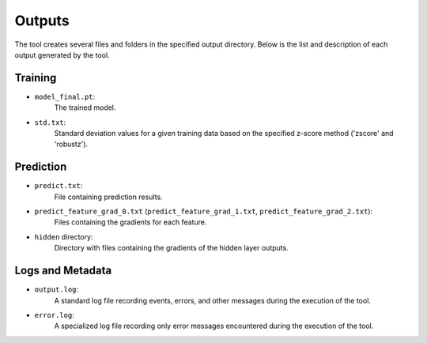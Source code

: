 =====
Outputs
=====

The tool creates several files and folders in the specified output directory.
Below is the list and description of each output generated by the tool.

Training
---------

- ``model_final.pt``:
    The trained model.

- ``std.txt``:
    Standard deviation values for a given training data based on the specified z-score method ('zscore' and 'robustz').

Prediction
-----------

- ``predict.txt``:
    File containing prediction results.

- ``predict_feature_grad_0.txt`` (``predict_feature_grad_1.txt``, ``predict_feature_grad_2.txt``):
    Files containing the gradients for each feature.

- ``hidden`` directory:
    Directory with files containing the gradients of the hidden layer outputs.

Logs and Metadata
-----------------

- ``output.log``:
    A standard log file recording events, errors, and other messages during the execution of the tool.

- ``error.log``:
    A specialized log file recording only error messages encountered during the execution of the tool.
